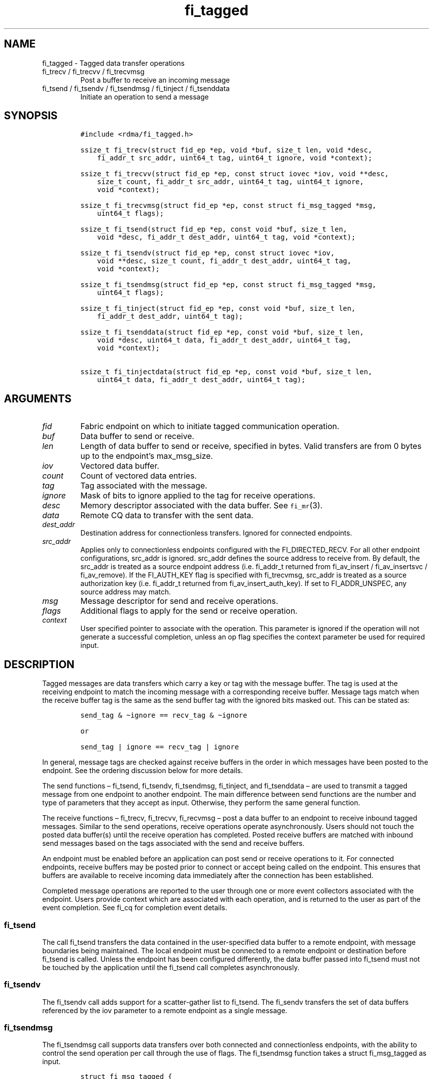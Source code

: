 .\" Automatically generated by Pandoc 3.1.3
.\"
.\" Define V font for inline verbatim, using C font in formats
.\" that render this, and otherwise B font.
.ie "\f[CB]x\f[]"x" \{\
. ftr V B
. ftr VI BI
. ftr VB B
. ftr VBI BI
.\}
.el \{\
. ftr V CR
. ftr VI CI
. ftr VB CB
. ftr VBI CBI
.\}
.TH "fi_tagged" "3" "2024\-10\-15" "Libfabric Programmer\[cq]s Manual" "#VERSION#"
.hy
.SH NAME
.PP
fi_tagged - Tagged data transfer operations
.TP
fi_trecv / fi_trecvv / fi_trecvmsg
Post a buffer to receive an incoming message
.TP
fi_tsend / fi_tsendv / fi_tsendmsg / fi_tinject / fi_tsenddata
Initiate an operation to send a message
.SH SYNOPSIS
.IP
.nf
\f[C]
#include <rdma/fi_tagged.h>

ssize_t fi_trecv(struct fid_ep *ep, void *buf, size_t len, void *desc,
    fi_addr_t src_addr, uint64_t tag, uint64_t ignore, void *context);

ssize_t fi_trecvv(struct fid_ep *ep, const struct iovec *iov, void **desc,
    size_t count, fi_addr_t src_addr, uint64_t tag, uint64_t ignore,
    void *context);

ssize_t fi_trecvmsg(struct fid_ep *ep, const struct fi_msg_tagged *msg,
    uint64_t flags);

ssize_t fi_tsend(struct fid_ep *ep, const void *buf, size_t len,
    void *desc, fi_addr_t dest_addr, uint64_t tag, void *context);

ssize_t fi_tsendv(struct fid_ep *ep, const struct iovec *iov,
    void **desc, size_t count, fi_addr_t dest_addr, uint64_t tag,
    void *context);

ssize_t fi_tsendmsg(struct fid_ep *ep, const struct fi_msg_tagged *msg,
    uint64_t flags);

ssize_t fi_tinject(struct fid_ep *ep, const void *buf, size_t len,
    fi_addr_t dest_addr, uint64_t tag);

ssize_t fi_tsenddata(struct fid_ep *ep, const void *buf, size_t len,
    void *desc, uint64_t data, fi_addr_t dest_addr, uint64_t tag,
    void *context);

ssize_t fi_tinjectdata(struct fid_ep *ep, const void *buf, size_t len,
    uint64_t data, fi_addr_t dest_addr, uint64_t tag);
\f[R]
.fi
.SH ARGUMENTS
.TP
\f[I]fid\f[R]
Fabric endpoint on which to initiate tagged communication operation.
.TP
\f[I]buf\f[R]
Data buffer to send or receive.
.TP
\f[I]len\f[R]
Length of data buffer to send or receive, specified in bytes.
Valid transfers are from 0 bytes up to the endpoint\[cq]s max_msg_size.
.TP
\f[I]iov\f[R]
Vectored data buffer.
.TP
\f[I]count\f[R]
Count of vectored data entries.
.TP
\f[I]tag\f[R]
Tag associated with the message.
.TP
\f[I]ignore\f[R]
Mask of bits to ignore applied to the tag for receive operations.
.TP
\f[I]desc\f[R]
Memory descriptor associated with the data buffer.
See \f[V]fi_mr\f[R](3).
.TP
\f[I]data\f[R]
Remote CQ data to transfer with the sent data.
.TP
\f[I]dest_addr\f[R]
Destination address for connectionless transfers.
Ignored for connected endpoints.
.TP
\f[I]src_addr\f[R]
Applies only to connectionless endpoints configured with the
FI_DIRECTED_RECV.
For all other endpoint configurations, src_addr is ignored.
src_addr defines the source address to receive from.
By default, the src_addr is treated as a source endpoint address
(i.e.\ fi_addr_t returned from fi_av_insert / fi_av_insertsvc /
fi_av_remove).
If the FI_AUTH_KEY flag is specified with fi_trecvmsg, src_addr is
treated as a source authorization key (i.e.\ fi_addr_t returned from
fi_av_insert_auth_key).
If set to FI_ADDR_UNSPEC, any source address may match.
.TP
\f[I]msg\f[R]
Message descriptor for send and receive operations.
.TP
\f[I]flags\f[R]
Additional flags to apply for the send or receive operation.
.TP
\f[I]context\f[R]
User specified pointer to associate with the operation.
This parameter is ignored if the operation will not generate a
successful completion, unless an op flag specifies the context parameter
be used for required input.
.SH DESCRIPTION
.PP
Tagged messages are data transfers which carry a key or tag with the
message buffer.
The tag is used at the receiving endpoint to match the incoming message
with a corresponding receive buffer.
Message tags match when the receive buffer tag is the same as the send
buffer tag with the ignored bits masked out.
This can be stated as:
.IP
.nf
\f[C]
send_tag & \[ti]ignore == recv_tag & \[ti]ignore

or

send_tag | ignore == recv_tag | ignore
\f[R]
.fi
.PP
In general, message tags are checked against receive buffers in the
order in which messages have been posted to the endpoint.
See the ordering discussion below for more details.
.PP
The send functions \[en] fi_tsend, fi_tsendv, fi_tsendmsg, fi_tinject,
and fi_tsenddata \[en] are used to transmit a tagged message from one
endpoint to another endpoint.
The main difference between send functions are the number and type of
parameters that they accept as input.
Otherwise, they perform the same general function.
.PP
The receive functions \[en] fi_trecv, fi_trecvv, fi_recvmsg \[en] post a
data buffer to an endpoint to receive inbound tagged messages.
Similar to the send operations, receive operations operate
asynchronously.
Users should not touch the posted data buffer(s) until the receive
operation has completed.
Posted receive buffers are matched with inbound send messages based on
the tags associated with the send and receive buffers.
.PP
An endpoint must be enabled before an application can post send or
receive operations to it.
For connected endpoints, receive buffers may be posted prior to connect
or accept being called on the endpoint.
This ensures that buffers are available to receive incoming data
immediately after the connection has been established.
.PP
Completed message operations are reported to the user through one or
more event collectors associated with the endpoint.
Users provide context which are associated with each operation, and is
returned to the user as part of the event completion.
See fi_cq for completion event details.
.SS fi_tsend
.PP
The call fi_tsend transfers the data contained in the user-specified
data buffer to a remote endpoint, with message boundaries being
maintained.
The local endpoint must be connected to a remote endpoint or destination
before fi_tsend is called.
Unless the endpoint has been configured differently, the data buffer
passed into fi_tsend must not be touched by the application until the
fi_tsend call completes asynchronously.
.SS fi_tsendv
.PP
The fi_tsendv call adds support for a scatter-gather list to fi_tsend.
The fi_sendv transfers the set of data buffers referenced by the iov
parameter to a remote endpoint as a single message.
.SS fi_tsendmsg
.PP
The fi_tsendmsg call supports data transfers over both connected and
connectionless endpoints, with the ability to control the send operation
per call through the use of flags.
The fi_tsendmsg function takes a struct fi_msg_tagged as input.
.IP
.nf
\f[C]
struct fi_msg_tagged {
    const struct iovec *msg_iov; /* scatter-gather array */
    void               *desc;    /* data descriptor */
    size_t             iov_count;/* # elements in msg_iov */
    fi_addr_t          addr;    /* optional endpoint address */
    uint64_t           tag;      /* tag associated with message */
    uint64_t           ignore;   /* mask applied to tag for receives */
    void               *context; /* user-defined context */
    uint64_t           data;     /* optional immediate data */
};
\f[R]
.fi
.SS fi_tinject
.PP
The tagged inject call is an optimized version of fi_tsend.
It provides similar completion semantics as fi_inject
\f[V]fi_msg\f[R](3).
.SS fi_tsenddata
.PP
The tagged send data call is similar to fi_tsend, but allows for the
sending of remote CQ data (see FI_REMOTE_CQ_DATA flag) as part of the
transfer.
.SS fi_tinjectdata
.PP
The tagged inject data call is similar to fi_tinject, but allows for the
sending of remote CQ data (see FI_REMOTE_CQ_DATA flag) as part of the
transfer.
.SS fi_trecv
.PP
The fi_trecv call posts a data buffer to the receive queue of the
corresponding endpoint.
Posted receives are searched in the order in which they were posted in
order to match sends.
Message boundaries are maintained.
The order in which the receives complete is dependent on the endpoint
type and protocol.
.SS fi_trecvv
.PP
The fi_trecvv call adds support for a scatter-gather list to fi_trecv.
The fi_trecvv posts the set of data buffers referenced by the iov
parameter to a receive incoming data.
.SS fi_trecvmsg
.PP
The fi_trecvmsg call supports posting buffers over both connected and
connectionless endpoints, with the ability to control the receive
operation per call through the use of flags.
The fi_trecvmsg function takes a struct fi_msg_tagged as input.
.SH FLAGS
.PP
The fi_trecvmsg and fi_tsendmsg calls allow the user to specify flags
which can change the default message handling of the endpoint.
Flags specified with fi_trecvmsg / fi_tsendmsg override most flags
previously configured with the endpoint, except where noted (see
fi_endpoint).
The following list of flags are usable with fi_trecvmsg and/or
fi_tsendmsg.
.TP
\f[I]FI_REMOTE_CQ_DATA\f[R]
Applies to fi_tsendmsg.
Indicates that remote CQ data is available and should be sent as part of
the request.
See fi_getinfo for additional details on FI_REMOTE_CQ_DATA.
This flag is implicitly set for fi_tsenddata and fi_tinjectdata.
.TP
\f[I]FI_COMPLETION\f[R]
Indicates that a completion entry should be generated for the specified
operation.
The endpoint must be bound to a completion queue with
FI_SELECTIVE_COMPLETION that corresponds to the specified operation, or
this flag is ignored.
.TP
\f[I]FI_MORE\f[R]
Indicates that the user has additional requests that will immediately be
posted after the current call returns.
Use of this flag may improve performance by enabling the provider to
optimize its access to the fabric hardware.
.TP
\f[I]FI_INJECT\f[R]
Applies to fi_tsendmsg.
Indicates that the outbound data buffer should be returned to user
immediately after the send call returns, even if the operation is
handled asynchronously.
This may require that the underlying provider implementation copy the
data into a local buffer and transfer out of that buffer.
This flag can only be used with messages smaller than inject_size.
.TP
\f[I]FI_MULTI_RECV\f[R]
Applies to posted tagged receive operations when the
FI_TAGGED_MULTI_RECV capability is enabled.
This flag allows the user to post a single tagged receive buffer that
will receive multiple incoming messages.
Received messages will be packed into the receive buffer until the
buffer has been consumed.
Use of this flag may cause a single posted receive operation to generate
multiple events as messages are placed into the buffer.
The placement of received data into the buffer may be subjected to
provider specific alignment restrictions.
.PP
The buffer will be released by the provider when the available buffer
space falls below the specified minimum (see FI_OPT_MIN_MULTI_RECV).
Note that an entry to the associated receive completion queue will
always be generated when the buffer has been consumed, even if other
receive completions have been suppressed (i.e.\ the Rx context has been
configured for FI_SELECTIVE_COMPLETION).
See the FI_MULTI_RECV completion flag \f[V]fi_cq\f[R](3).
.TP
\f[I]FI_INJECT_COMPLETE\f[R]
Applies to fi_tsendmsg.
Indicates that a completion should be generated when the source
buffer(s) may be reused.
.TP
\f[I]FI_TRANSMIT_COMPLETE\f[R]
Applies to fi_tsendmsg.
Indicates that a completion should not be generated until the operation
has been successfully transmitted and is no longer being tracked by the
provider.
.TP
\f[I]FI_MATCH_COMPLETE\f[R]
Applies to fi_tsendmsg.
Indicates that a completion should be generated only after the message
has either been matched with a tagged buffer or was discarded by the
target application.
.TP
\f[I]FI_FENCE\f[R]
Applies to transmits.
Indicates that the requested operation, also known as the fenced
operation, and any operation posted after the fenced operation will be
deferred until all previous operations targeting the same peer endpoint
have completed.
Operations posted after the fencing will see and/or replace the results
of any operations initiated prior to the fenced operation.
.PP
The ordering of operations starting at the posting of the fenced
operation (inclusive) to the posting of a subsequent fenced operation
(exclusive) is controlled by the endpoint\[cq]s ordering semantics.
.TP
\f[I]FI_AUTH_KEY\f[R]
Only valid with domains configured with FI_AV_AUTH_KEY and
connectionless endpoints configured with FI_DIRECTED_RECV or
FI_TAGGED_DIRECTED_RECV.
When used with fi_trecvmsg, this flag denotes that the src_addr is an
authorization key fi_addr_t instead of an endpoint fi_addr_t.
.PP
The following flags may be used with fi_trecvmsg.
.TP
\f[I]FI_PEEK\f[R]
The peek flag may be used to see if a specified message has arrived.
A peek request is often useful on endpoints that have provider allocated
buffering enabled.
Unlike standard receive operations, a receive operation with the FI_PEEK
flag set does not remain queued with the provider after the peek
completes successfully.
The peek operation operates asynchronously, and the results of the peek
operation are available in the completion queue associated with the
endpoint.
If no message is found matching the tags specified in the peek request,
then a completion queue error entry with err field set to FI_ENOMSG will
be available.
.PP
If a peek request locates a matching message, the operation will
complete successfully.
The returned completion data will indicate the meta-data associated with
the message, such as the message length, completion flags, available CQ
data, tag, and source address.
The data available is subject to the completion entry format
(e.g.\ struct fi_cq_tagged_entry).
.TP
\f[I]FI_CLAIM\f[R]
If this flag is used in conjunction with FI_PEEK, it indicates if the
peek request completes successfully \[en] indicating that a matching
message was located \[en] the message is claimed by caller.
Claimed messages can only be retrieved using a subsequent, paired
receive operation with the FI_CLAIM flag set.
A receive operation with the FI_CLAIM flag set, but FI_PEEK not set is
used to retrieve a previously claimed message.
.PP
In order to use the FI_CLAIM flag, an application must supply a struct
fi_context structure as the context for the receive operation.
The same fi_context structure used for an FI_PEEK + FI_CLAIM operation
must be used by the paired FI_CLAIM request.
.TP
\f[I]FI_DISCARD\f[R]
This flag may be used in conjunction with either FI_PEEK or FI_CLAIM.
If this flag is used in conjunction with FI_PEEK, it indicates if the
peek request completes successfully \[en] indicating that a matching
message was located \[en] the message is discarded by the provider, as
the data is not needed by the application.
This flag may also be used in conjunction with FI_CLAIM in order to
discard a message previously claimed using an FI_PEEK + FI_CLAIM
request.
.PP
If this flag is set, the input buffer(s) and length parameters are
ignored.
.SH RETURN VALUE
.PP
The tagged send and receive calls return 0 on success.
On error, a negative value corresponding to fabric \f[I]errno \f[R] is
returned.
Fabric errno values are defined in \f[V]fi_errno.h\f[R].
.SH ERRORS
.TP
\f[I]-FI_EAGAIN\f[R]
See \f[V]fi_msg\f[R](3) for a detailed description of handling
FI_EAGAIN.
.TP
\f[I]-FI_EINVAL\f[R]
Indicates that an invalid argument was supplied by the user.
.TP
\f[I]-FI_EOTHER\f[R]
Indicates that an unspecified error occurred.
.SH SEE ALSO
.PP
\f[V]fi_getinfo\f[R](3), \f[V]fi_endpoint\f[R](3),
\f[V]fi_domain\f[R](3), \f[V]fi_cq\f[R](3)
.SH AUTHORS
OpenFabrics.
